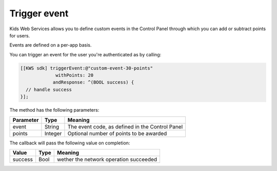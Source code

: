 Trigger event
=============

Kids Web Services allows you to define custom events in the Control Panel through which you can add or subtract points for users.

Events are defined on a per-app basis.

.. image:: img/control-panel-events.png

You can trigger an event for the user you're authenticated as by calling:

.. code-block:: objective-c

  [[KWS sdk] triggerEvent:@"custom-event-30-points"
               withPoints: 20
              andResponse: ^(BOOL success) {
    // handle success
  }];

The method has the following parameters:

=========== ======= =======
Parameter   Type    Meaning
=========== ======= =======
event       String  The event code, as defined in the Control Panel
points      Integer Optional number of points to be awarded
=========== ======= =======

The callback will pass the following value on completion:

======= ==== =======
Value   Type Meaning
======= ==== =======
success Bool wether the network operation succeeded
======= ==== =======
